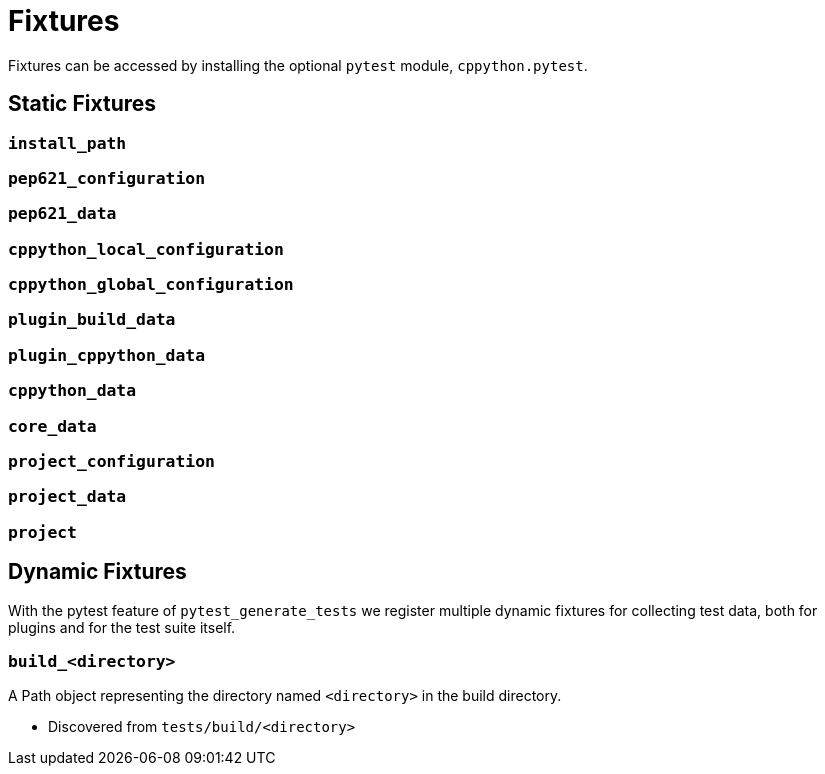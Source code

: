 = Fixtures

Fixtures can be accessed by installing the optional `pytest` module, `cppython.pytest`.

== Static Fixtures

=== `install_path`

=== `pep621_configuration`

=== `pep621_data`

=== `cppython_local_configuration`

=== `cppython_global_configuration`

=== `plugin_build_data`

=== `plugin_cppython_data`

=== `cppython_data`

=== `core_data`

=== `project_configuration`

=== `project_data`

=== `project`

== Dynamic Fixtures

With the pytest feature of `pytest_generate_tests` we register multiple dynamic fixtures for collecting test data, both for plugins and for the test suite itself.

=== `build_<directory>`

A Path object representing the directory named `<directory>` in the build directory.

* Discovered from `tests/build/<directory>`
